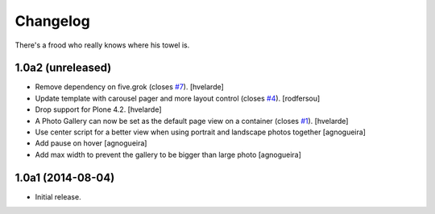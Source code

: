Changelog
=========

There's a frood who really knows where his towel is.

1.0a2 (unreleased)
------------------

- Remove dependency on five.grok (closes `#7`_).
  [hvelarde]

- Update template with carousel pager and more layout control (closes `#4`_).
  [rodfersou]

- Drop support for Plone 4.2.
  [hvelarde]

- A Photo Gallery can now be set as the default page view on a container (closes `#1`_).
  [hvelarde]

- Use center script for a better view when using portrait and landscape photos together
  [agnogueira]

- Add pause on hover
  [agnogueira]

- Add max width to prevent the gallery to be bigger than large photo
  [agnogueira]


1.0a1 (2014-08-04)
------------------

- Initial release.

.. _`#1`: https://github.com/simplesconsultoria/sc.photogallery/issues/1
.. _`#4`: https://github.com/simplesconsultoria/sc.photogallery/issues/4
.. _`#7`: https://github.com/simplesconsultoria/sc.photogallery/issues/7

